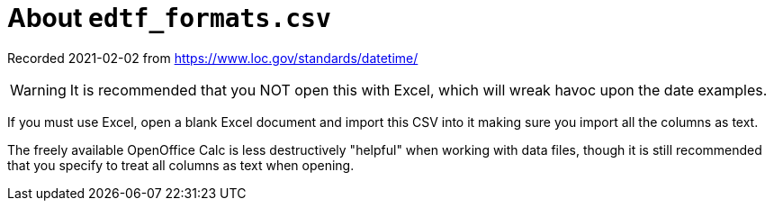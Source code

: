 = About `edtf_formats.csv`

Recorded 2021-02-02 from https://www.loc.gov/standards/datetime/

[WARNING]
====
It is recommended that you NOT open this with Excel, which will wreak havoc upon the date examples.
====

If you must use Excel, open a blank Excel document and import this CSV into it making sure you import all the columns as text.

The freely available OpenOffice Calc is less destructively "helpful" when working with data files, though it is still recommended that you specify to treat all columns as text when opening.
